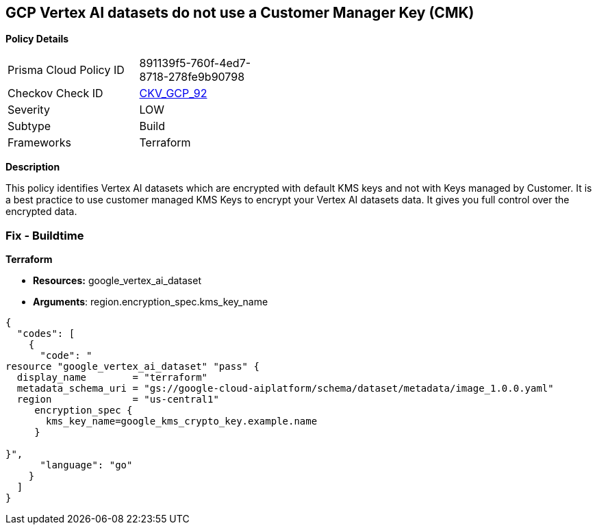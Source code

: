 == GCP Vertex AI datasets do not use a Customer Manager Key (CMK)


*Policy Details* 

[width=45%]
[cols="1,1"]
|=== 
|Prisma Cloud Policy ID 
| 891139f5-760f-4ed7-8718-278fe9b90798

|Checkov Check ID 
| https://github.com/bridgecrewio/checkov/tree/master/checkov/terraform/checks/resource/gcp/VertexAIDatasetEncryptedWithCMK.py[CKV_GCP_92]

|Severity
|LOW

|Subtype
|Build

|Frameworks
|Terraform

|=== 



*Description* 


This policy identifies Vertex AI datasets which are encrypted with default KMS keys and not with Keys managed by Customer.
It is a best practice to use customer managed KMS Keys to encrypt your Vertex AI datasets data.
It gives you full control over the encrypted data.

=== Fix - Buildtime


*Terraform* 


* *Resources:* google_vertex_ai_dataset
* *Arguments*:  region.encryption_spec.kms_key_name


[source,go]
----
{
  "codes": [
    {
      "code": "
resource "google_vertex_ai_dataset" "pass" {
  display_name        = "terraform"
  metadata_schema_uri = "gs://google-cloud-aiplatform/schema/dataset/metadata/image_1.0.0.yaml"
  region              = "us-central1"
     encryption_spec {
       kms_key_name=google_kms_crypto_key.example.name
     }

}",
      "language": "go"
    }
  ]
}
----
